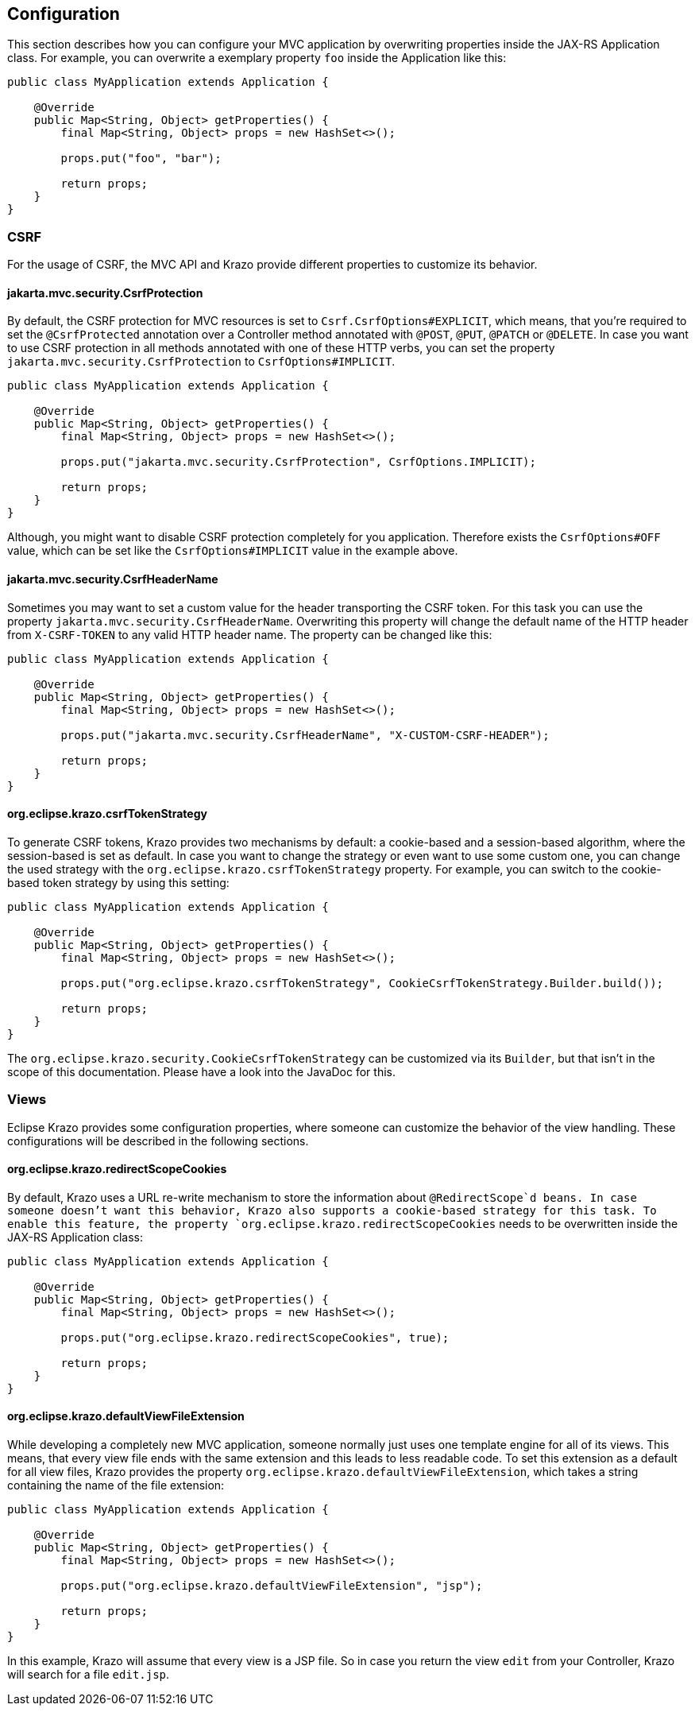 ////

    Copyright (c) 2019 Eclipse Krazo committers and contributors

    Licensed under the Apache License, Version 2.0 (the "License");
    you may not use this file except in compliance with the License.
    You may obtain a copy of the License at

        http://www.apache.org/licenses/LICENSE-2.0

    Unless required by applicable law or agreed to in writing, software
    distributed under the License is distributed on an "AS IS" BASIS,
    WITHOUT WARRANTIES OR CONDITIONS OF ANY KIND, either express or implied.
    See the License for the specific language governing permissions and
    limitations under the License.

    SPDX-License-Identifier: Apache-2.0

////

== Configuration

This section describes how you can configure your MVC application by overwriting properties inside the JAX-RS Application class.
For example, you can overwrite a exemplary property `foo` inside the Application like this:

[source,java]
....
public class MyApplication extends Application {

    @Override
    public Map<String, Object> getProperties() {
        final Map<String, Object> props = new HashSet<>();

        props.put("foo", "bar");

        return props;
    }
}
....

=== CSRF

For the usage of CSRF, the MVC API and Krazo provide different properties to customize its behavior.

==== jakarta.mvc.security.CsrfProtection

By default, the CSRF protection for MVC resources is set to `Csrf.CsrfOptions#EXPLICIT`, which means, that you're required to set the `@CsrfProtected` annotation over a Controller method annotated with `@POST`, `@PUT`, `@PATCH` or `@DELETE`.
In case you want to use CSRF protection in all methods annotated with one of these HTTP verbs, you can set the property `jakarta.mvc.security.CsrfProtection` to `CsrfOptions#IMPLICIT`.

[source,java]
....
public class MyApplication extends Application {

    @Override
    public Map<String, Object> getProperties() {
        final Map<String, Object> props = new HashSet<>();

        props.put("jakarta.mvc.security.CsrfProtection", CsrfOptions.IMPLICIT);

        return props;
    }
}
....

Although, you might want to disable CSRF protection completely for you application.
Therefore exists the `CsrfOptions#OFF` value, which can be set like the
`CsrfOptions#IMPLICIT` value in the example above.

==== jakarta.mvc.security.CsrfHeaderName

Sometimes you may want to set a custom value for the header transporting the CSRF token.
For this task you can use the property `jakarta.mvc.security.CsrfHeaderName`.
Overwriting this property will change the default name of the HTTP header from `X-CSRF-TOKEN` to any valid HTTP header name.
The property can be changed like this:

[source,java]
....
public class MyApplication extends Application {

    @Override
    public Map<String, Object> getProperties() {
        final Map<String, Object> props = new HashSet<>();

        props.put("jakarta.mvc.security.CsrfHeaderName", "X-CUSTOM-CSRF-HEADER");

        return props;
    }
}
....

==== org.eclipse.krazo.csrfTokenStrategy

To generate CSRF tokens, Krazo provides two mechanisms by default: a cookie-based and a session-based algorithm, where the session-based is set as default.
In case you want to change the strategy or even want to use some custom one, you can change the used strategy with the `org.eclipse.krazo.csrfTokenStrategy` property.
For example, you can switch to the cookie-based token strategy by using this setting:

[source,java]
....
public class MyApplication extends Application {

    @Override
    public Map<String, Object> getProperties() {
        final Map<String, Object> props = new HashSet<>();

        props.put("org.eclipse.krazo.csrfTokenStrategy", CookieCsrfTokenStrategy.Builder.build());

        return props;
    }
}
....

The `org.eclipse.krazo.security.CookieCsrfTokenStrategy` can be customized via its `Builder`, but that isn't in the scope of this documentation.
Please have a look into the JavaDoc for this.

=== Views

Eclipse Krazo provides some configuration properties, where someone can customize the behavior of the view handling.
These configurations will be described in the following sections.

==== org.eclipse.krazo.redirectScopeCookies

By default, Krazo uses a URL re-write mechanism to store the information about `@RedirectScope`d beans. In case someone doesn't want this behavior, Krazo
                                                                                also supports a cookie-based strategy for this task. To enable this feature, the property `org.eclipse.krazo.redirectScopeCookies` needs to be overwritten inside the JAX-RS Application class:

[source,java]
....
public class MyApplication extends Application {

    @Override
    public Map<String, Object> getProperties() {
        final Map<String, Object> props = new HashSet<>();

        props.put("org.eclipse.krazo.redirectScopeCookies", true);

        return props;
    }
}
....

==== org.eclipse.krazo.defaultViewFileExtension

While developing a completely new MVC application, someone normally just uses one template engine for all of its views.
This means, that every view file ends with the same extension and this leads to less readable code.
To set this extension as a default for all view files, Krazo provides the property
`org.eclipse.krazo.defaultViewFileExtension`, which takes a string containing the name of the file extension:

[source,java]
....
public class MyApplication extends Application {

    @Override
    public Map<String, Object> getProperties() {
        final Map<String, Object> props = new HashSet<>();

        props.put("org.eclipse.krazo.defaultViewFileExtension", "jsp");

        return props;
    }
}
....

In this example, Krazo will assume that every view is a JSP file.
So in case you return the view `edit` from your Controller, Krazo will search for a file `edit.jsp`.
